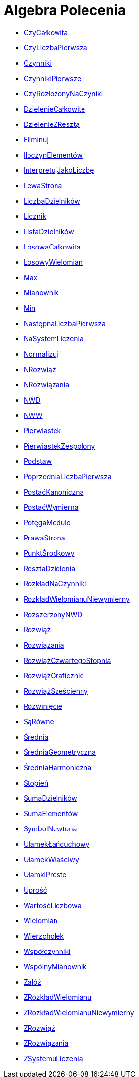 = Algebra Polecenia
:page-en: commands/Algebra_Commands
ifdef::env-github[:imagesdir: /en/modules/ROOT/assets/images]

* xref:/commands/CzyCałkowita.adoc[CzyCałkowita]
* xref:/commands/CzyLiczbaPierwsza.adoc[CzyLiczbaPierwsza]
* xref:/commands/Czynniki.adoc[Czynniki]
* xref:/commands/CzynnikiPierwsze.adoc[CzynnikiPierwsze]
* xref:/commands/CzyRozłożonyNaCzyniki.adoc[CzyRozłożonyNaCzyniki]
* xref:/commands/DzielenieCałkowite.adoc[DzielenieCałkowite]
* xref:/commands/DzielenieZResztą.adoc[DzielenieZResztą]
* xref:/commands/Eliminuj.adoc[Eliminuj]
* xref:/commands/IloczynElementów.adoc[IloczynElementów]
* xref:/commands/InterpretujJakoLiczbę.adoc[InterpretujJakoLiczbę]
* xref:/commands/LewaStrona.adoc[LewaStrona]
* xref:/commands/LiczbaDzielników.adoc[LiczbaDzielników]
* xref:/commands/Licznik.adoc[Licznik]
* xref:/commands/ListaDzielników.adoc[ListaDzielników]
* xref:/commands/LosowaCałkowita.adoc[LosowaCałkowita]
* xref:/commands/LosowyWielomian.adoc[LosowyWielomian]
* xref:/commands/Max.adoc[Max]
* xref:/commands/Mianownik.adoc[Mianownik]
* xref:/commands/Min.adoc[Min]
* xref:/commands/NastępnaLiczbaPierwsza.adoc[NastępnaLiczbaPierwsza]
* xref:/commands/NaSystemLiczenia.adoc[NaSystemLiczenia]
* xref:/commands/Normalizuj.adoc[Normalizuj]
* xref:/commands/NRozwiąż.adoc[NRozwiąż]
* xref:/commands/NRozwiązania.adoc[NRozwiązania]
* xref:/commands/NWD.adoc[NWD]
* xref:/commands/NWW.adoc[NWW]
* xref:/commands/Pierwiastek.adoc[Pierwiastek]
* xref:/commands/PierwiastekZespolony.adoc[PierwiastekZespolony]
* xref:/commands/Podstaw.adoc[Podstaw]
* xref:/commands/PoprzedniaLiczbaPierwsza.adoc[PoprzedniaLiczbaPierwsza]
* xref:/commands/PostaćKanoniczna.adoc[PostaćKanoniczna]
* xref:/commands/PostaćWymierna.adoc[PostaćWymierna]
* xref:/commands/PotęgaModulo.adoc[PotęgaModulo]
* xref:/commands/PrawaStrona.adoc[PrawaStrona]
* xref:/commands/PunktŚrodkowy.adoc[PunktŚrodkowy]
* xref:/commands/ResztaDzielenia.adoc[ResztaDzielenia]
* xref:/commands/RozkładNaCzynniki.adoc[RozkładNaCzynniki]
* xref:/commands/RozkładWielomianuNiewymierny.adoc[RozkładWielomianuNiewymierny]
* xref:/commands/RozszerzonyNWD.adoc[RozszerzonyNWD]
* xref:/commands/Rozwiąż.adoc[Rozwiąż]
* xref:/commands/Rozwiązania.adoc[Rozwiązania]
* xref:/commands/RozwiążCzwartegoStopnia.adoc[RozwiążCzwartegoStopnia]
* xref:/commands/RozwiążGraficznie.adoc[RozwiążGraficznie]
* xref:/commands/RozwiążSześcienny.adoc[RozwiążSześcienny]
* xref:/commands/Rozwinięcie.adoc[Rozwinięcie]
* xref:/commands/SąRówne.adoc[SąRówne]
* xref:/commands/Średnia.adoc[Średnia]
* xref:/commands/ŚredniaGeometryczna.adoc[ŚredniaGeometryczna]
* xref:/commands/ŚredniaHarmoniczna.adoc[ŚredniaHarmoniczna]
* xref:/commands/Stopień.adoc[Stopień]
* xref:/commands/SumaDzielników.adoc[SumaDzielników]
* xref:/commands/SumaElementów.adoc[SumaElementów]
* xref:/commands/SymbolNewtona.adoc[SymbolNewtona]
* xref:/commands/UłamekŁańcuchowy.adoc[UłamekŁańcuchowy]
* xref:/commands/UłamekWłaściwy.adoc[UłamekWłaściwy]
* xref:/commands/UłamkiProste.adoc[UłamkiProste]
* xref:/commands/Uprość.adoc[Uprość]
* xref:/commands/WartośćLiczbowa.adoc[WartośćLiczbowa]
* xref:/commands/Wielomian.adoc[Wielomian]
* xref:/commands/Wierzchołek.adoc[Wierzchołek]
* xref:/commands/Współczynniki.adoc[Współczynniki]
* xref:/commands/WspólnyMianownik.adoc[WspólnyMianownik]
* xref:/commands/Załóż.adoc[Załóż]
* xref:/commands/ZRozkładWielomianu.adoc[ZRozkładWielomianu]
* xref:/commands/ZRozkładWielomianuNiewymierny.adoc[ZRozkładWielomianuNiewymierny]
* xref:/commands/ZRozwiąż.adoc[ZRozwiąż]
* xref:/commands/ZRozwiązania.adoc[ZRozwiązania]
* xref:/commands/ZSystemuLiczenia.adoc[ZSystemuLiczenia]

